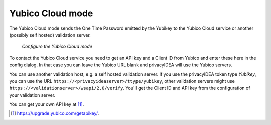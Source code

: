 
.. _yubico_token_config:

Yubico Cloud mode
.................

.. index:: Yubico Cloud mode

The Yubico Cloud mode sends the One Time Password emitted by the Yubikey to
the Yubico Cloud service or another (possibly self hosted) validation server.

.. figure:: images/yubico.png
   :width: 500

   *Configure the Yubico Cloud mode*

To contact the Yubico Cloud service you need to get an API key and a Client
ID from Yubico and enter these here in the config dialog. In that case you
can leave the Yubico URL blank and privacyIDEA will use the Yubico servers.

You can use another validation host, e.g. a self hosted validation server.
If you use the privacyIDEA token type *Yubikey*, you can use the URL
``https://<privacyideaserver>/ttype/yubikey``, other validation servers might
use ``https://<validationserver>/wsapi/2.0/verify``. You'll get the Client ID
and API key from the configuration of your validation server.

You can get your own API key at [#yubico]_.

.. [#yubico] https://upgrade.yubico.com/getapikey/.
